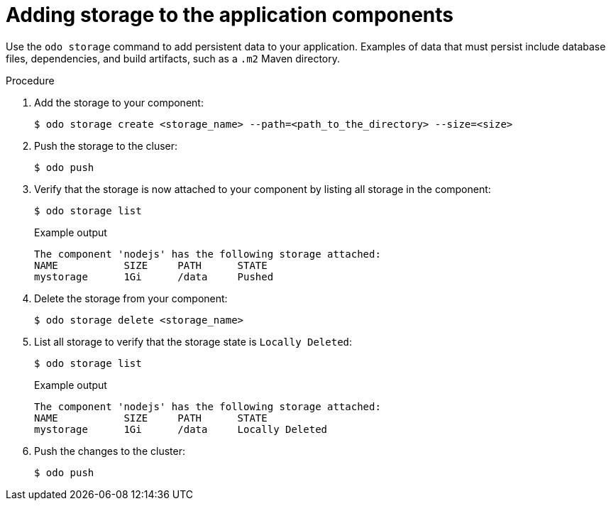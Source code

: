 // Module included in the following assemblies:
//
// *cli_reference/developer_cli_odo/creating_and_deploying_applications_with_odo/creating-a-single-component-application-with-odo.adoc
// *cli_reference/developer_cli_odo/creating_and_deploying_applications_with_odo/working-with-storage.adoc

[id="adding-storage-to-the-application-components_{context}"]
= Adding storage to the application components

Use the `odo storage` command to add persistent data to your application. Examples of data that must persist include database files, dependencies, and build artifacts, such as a `.m2` Maven directory.

.Procedure

. Add the storage to your component:
+
[source,terminal]
----
$ odo storage create <storage_name> --path=<path_to_the_directory> --size=<size>
----

. Push the storage to the cluser:
+
[source,terminal]
----
$ odo push
----

. Verify that the storage is now attached to your component by listing all storage in the component:
+
[source,terminal]
----
$ odo storage list
----
+
.Example output
+
[source,terminal]
----
The component 'nodejs' has the following storage attached:
NAME           SIZE     PATH      STATE
mystorage      1Gi      /data     Pushed
----

. Delete the storage from your component:
+
[source,terminal]
----
$ odo storage delete <storage_name>
----

. List all storage to verify that the storage state is `Locally Deleted`:
+
[source,terminal]
----
$ odo storage list
----
+
.Example output
+
[source,terminal]
----
The component 'nodejs' has the following storage attached:
NAME           SIZE     PATH      STATE
mystorage      1Gi      /data     Locally Deleted
----

. Push the changes to the cluster:
+
[source,terminal]
----
$ odo push
----
